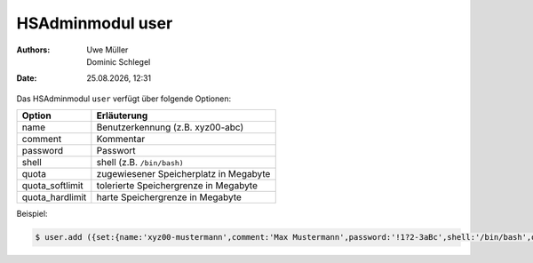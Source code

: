 =================
HSAdminmodul user
=================

.. |date| date:: %d.%m.%Y
.. |time| date:: %H:%M

:Authors: - Uwe Müller
          - Dominic Schlegel

:Date: |date|, |time|


Das HSAdminmodul ``user`` verfügt über folgende Optionen:

+--------------------+---------------------------------------------+
| Option             | Erläuterung                                 |
+====================+=============================================+
| name               | Benutzerkennung (z.B. xyz00-abc)            |
+--------------------+---------------------------------------------+
| comment            | Kommentar                                   |
+--------------------+---------------------------------------------+
| password           | Passwort                                    |
+--------------------+---------------------------------------------+
| shell              | shell (z.B. ``/bin/bash)``                  | 
+--------------------+---------------------------------------------+
| quota              | zugewiesener Speicherplatz in Megabyte      |
+--------------------+---------------------------------------------+
| quota_softlimit    | tolerierte Speichergrenze in Megabyte       |
+--------------------+---------------------------------------------+
| quota_hardlimit    | harte Speichergrenze in Megabyte            |
+--------------------+---------------------------------------------+

Beispiel:

.. code-block:: console

    $ user.add ({set:{name:'xyz00-mustermann',comment:'Max Mustermann',password:'!1?2-3aBc',shell:'/bin/bash',quota:'100',quota_softlimit:'50',quota_hardlimit:'75'}})
